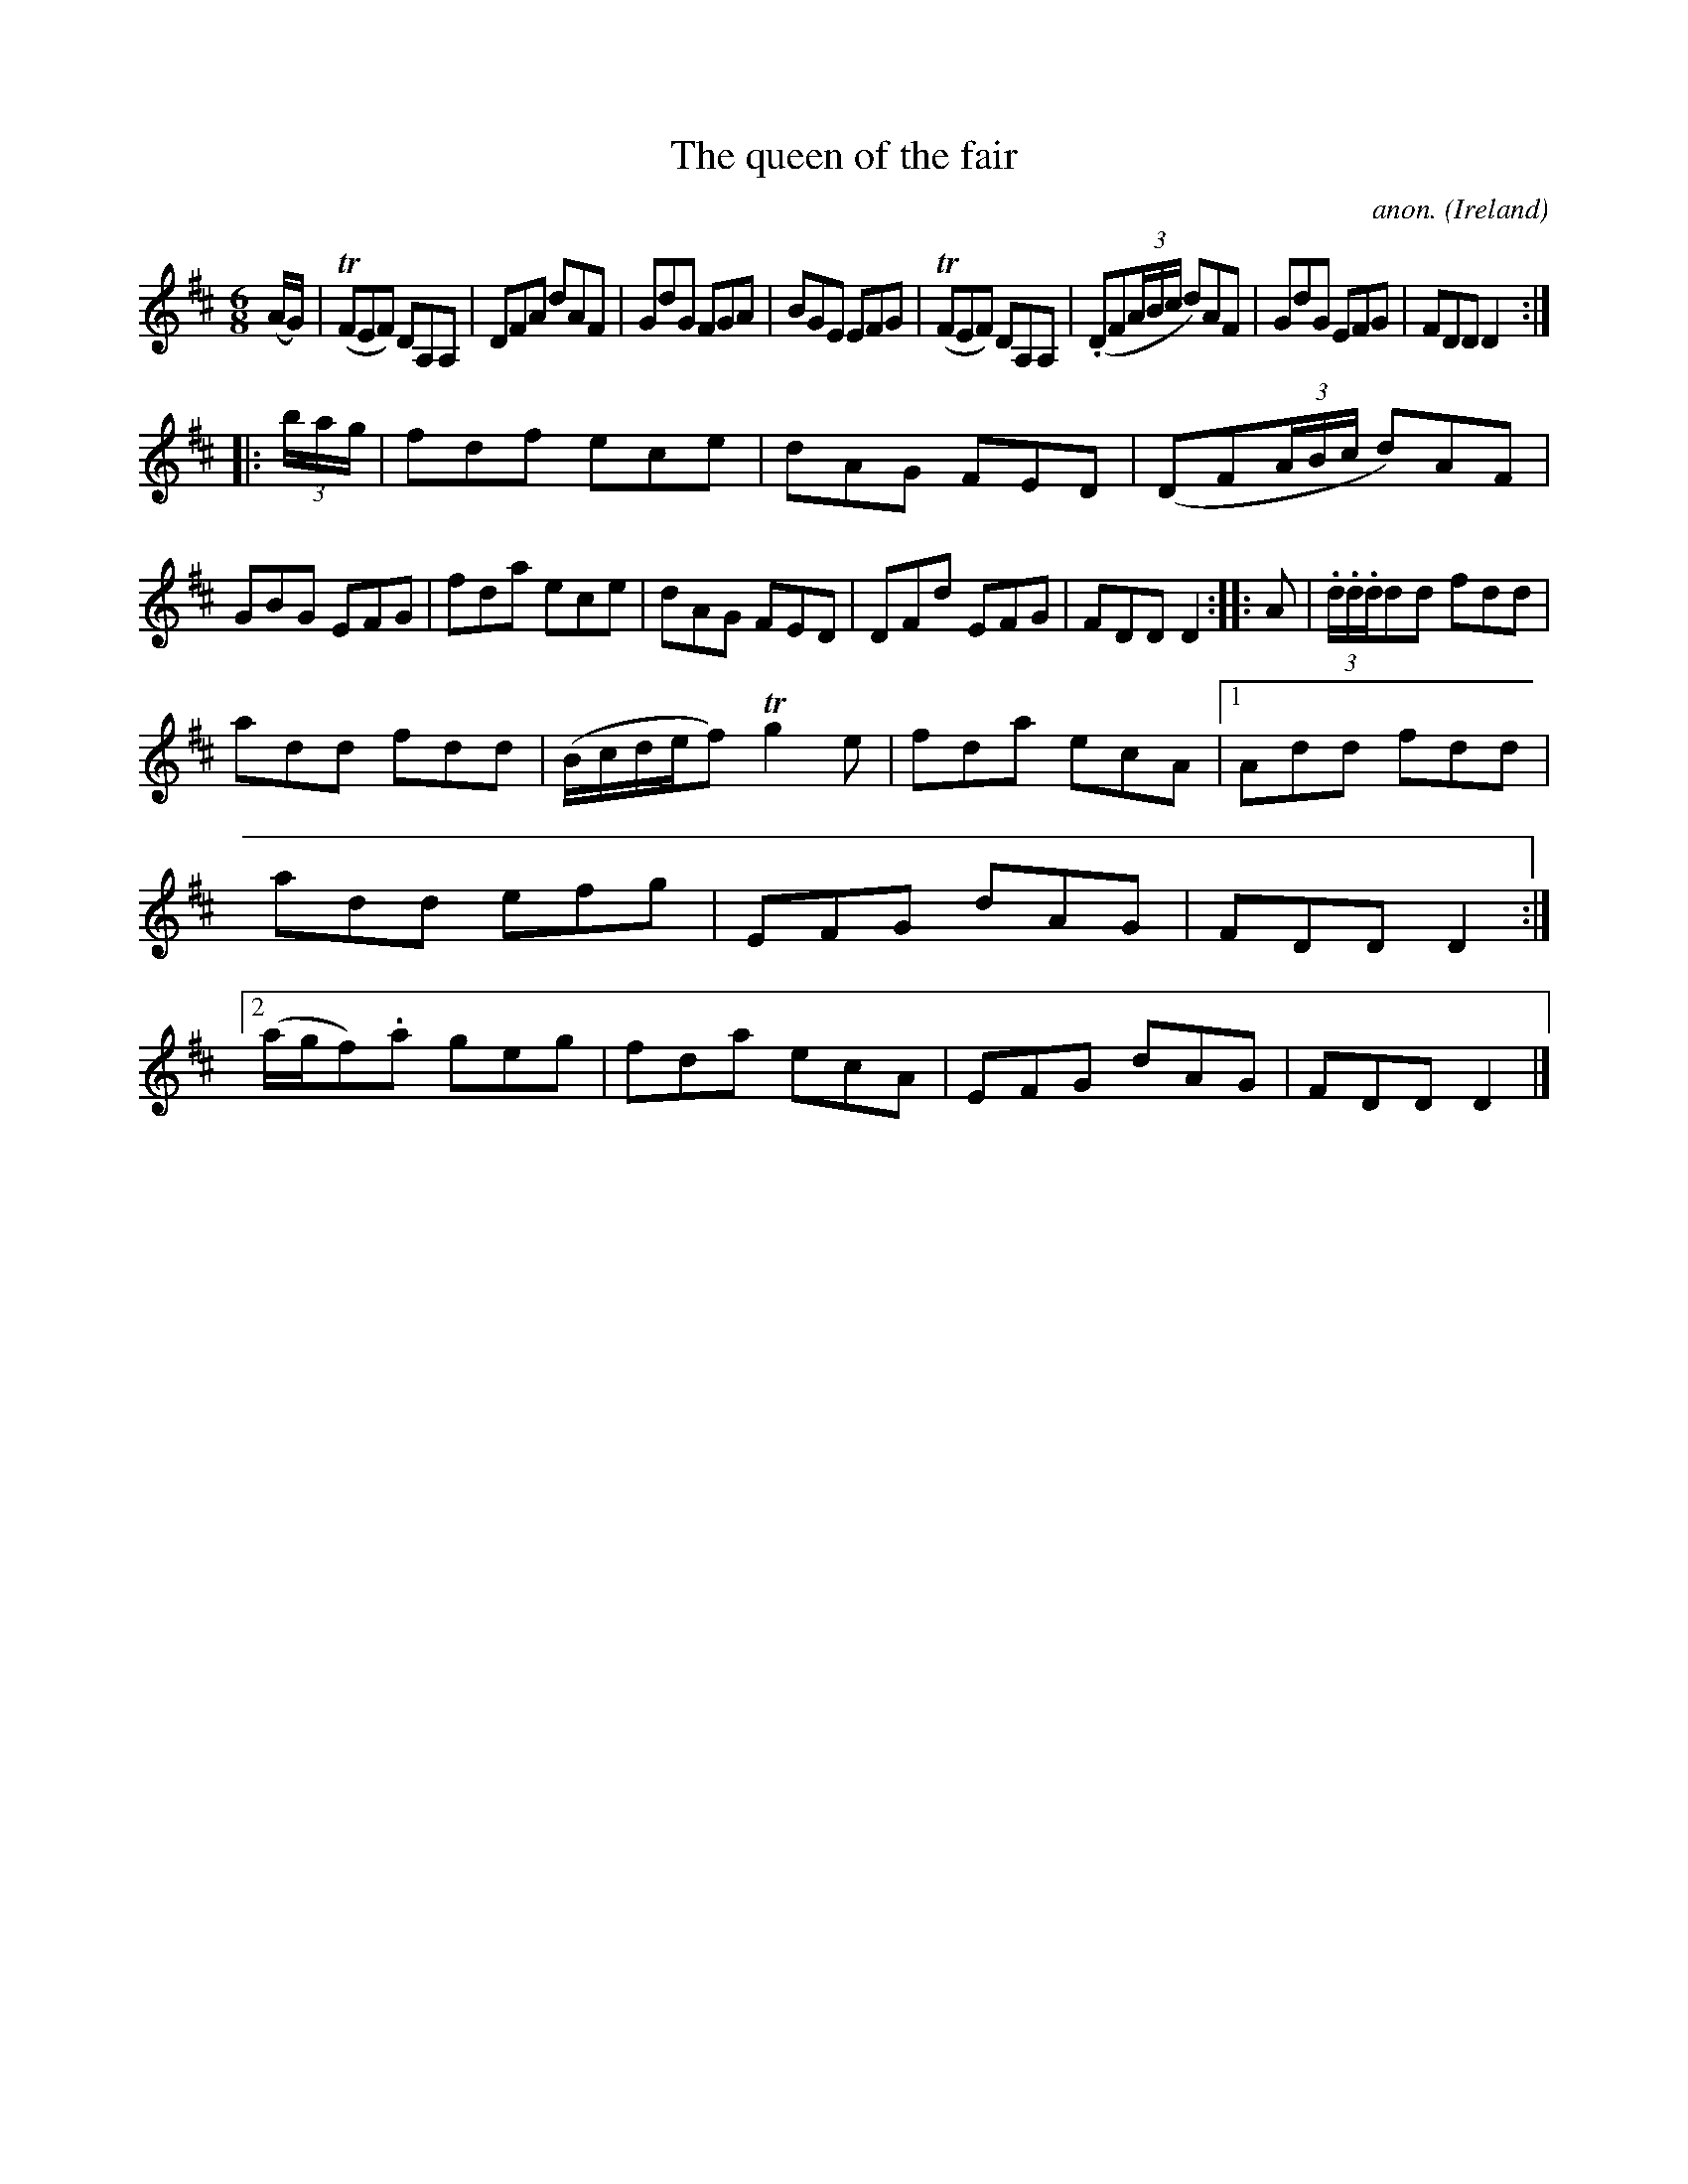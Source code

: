 X:330
T:The queen of the fair
C:anon.
O:Ireland
B:Francis O'Neill: "The Dance Music of Ireland" (1907) no. 330
R:Double jig
Z:Transcribed by Frank Nordberg - http://www.musicaviva.com
F:http://www.musicaviva.com/abc/tunes/ireland/oneill-1001/0330/oneill-1001-0330-1.abc
m:Tn = (3n/o/n/
m:Tn2 = (3n/o/n/ m/n/
M:6/8
L:1/8
K:D
(A/G/)|(TFEF) DA,A,|DFA dAF|GdG FGA|BGE EFG|(TFEF) DA,A,|(.DF(3A/B/c/ d)AF|GdG EFG|FDD D2:|
|:(3b/a/g/|fdf ece|dAG FED|(DF(3A/B/c/ d)AF|GBG EFG|fda ece|dAG FED|DFd EFG|FDD D2::A|(3.d/.d/.d/dd fdd|
add fdd|(B/c/d/e/f) Tg2e|fda ecA|[1Add fdd|add efg|EFG dAG|FDD D2:|[2(a/g/f).a geg|fda ecA|EFG dAG|FDD D2|]
W:
W:
%
%
